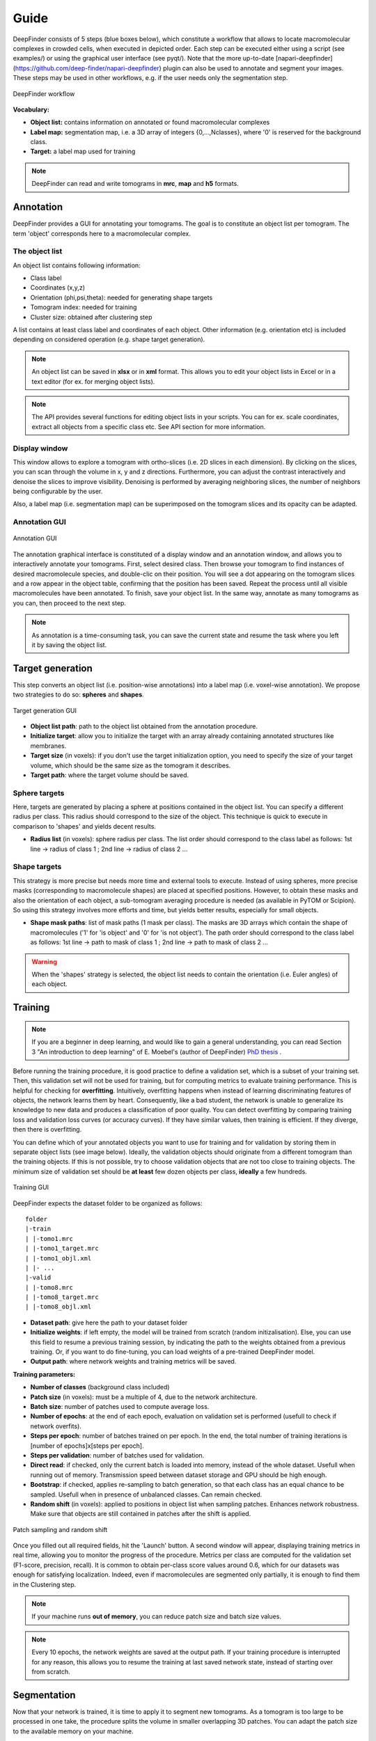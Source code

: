 .. _guide:

Guide
=====

DeepFinder consists of 5 steps (blue boxes below), which constitute a workflow that allows to locate macromolecular
complexes in crowded cells, when executed in depicted order. Each step can be executed either using a script (see examples/)
or using the graphical user interface (see pyqt/). 
Note that the more up-to-date [napari-deepfinder](https://github.com/deep-finder/napari-deepfinder) plugin can also be used to annotate and segment your images.
These steps may be used in other workflows, e.g. if the user
needs only the segmentation step.

.. figure::  ../../images/deepfinder_workflow.png
   :align:   center

   DeepFinder workflow

**Vocabulary:**

* **Object list:** contains information on annotated or found macromolecular complexes
* **Label map:** segmentation map, i.e. a 3D array of integers {0,...,Nclasses}, where '0' is reserved for the background class.
* **Target:** a label map used for training

.. note::
   DeepFinder can read and write tomograms in **mrc**, **map** and **h5** formats.


Annotation
----------
DeepFinder provides a GUI for annotating your tomograms. The goal is to constitute an object list per tomogram.
The term 'object' corresponds here to a macromolecular complex.

The object list
+++++++++++++++
An object list contains following information:

* Class label
* Coordinates (x,y,z)
* Orientation (phi,psi,theta): needed for generating shape targets
* Tomogram index: needed for training
* Cluster size: obtained after clustering step

A list contains at least class label and coordinates of each object. Other information (e.g. orientation etc) is included
depending on considered operation (e.g. shape target generation).

.. note::
   An object list can be saved in **xlsx** or in **xml** format. This allows you to edit your object lists in Excel or in a text editor (for ex. for merging object lists).

.. note::
   The API provides several functions for editing object lists in your scripts. You can for ex. scale coordinates, extract all objects from a specific class etc. See API section for more information.

Display window
++++++++++++++
This window allows to explore a tomogram with ortho-slices (i.e. 2D slices in each dimension). By clicking on the slices,
you can scan through the volume in x, y and z directions. Furthermore, you can adjust the contrast interactively and
denoise the slices to improve visibility. Denoising is performed by averaging neighboring slices, the number of neighbors
being configurable by the user.

Also, a label map (i.e. segmentation map) can be superimposed on the tomogram slices and its opacity can be adapted.

Annotation GUI
+++++++++++++++++
.. figure::  ../../images/gui_annotation.png
   :align:   center

   Annotation GUI

The annotation graphical interface is constituted of a display window and an annotation window, and allows you to
interactively annotate your tomograms. First, select desired class. Then browse your tomogram to find instances of
desired macromolecule species, and double-clic on their position. You will see a dot appearing on the tomogram slices
and a row appear in the object table, confirming that the position has been saved. Repeat the process until all visible
macromolecules have been annotated. To finish, save your object list. In the same way, annotate as many tomograms as you
can, then proceed to the next step.

.. note::
   As annotation is a time-consuming task, you can save the current state and resume the task where you left it by
   saving the object list.


Target generation
-----------------

This step converts an object list (i.e. position-wise annotations) into a label map (i.e. voxel-wise annotation).
We propose two strategies to do so: **spheres** and **shapes**.

.. figure::  ../../images/gui_target_generation.png
   :align:   center
   :height:   400

   Target generation GUI

* **Object list path**: path to the object list obtained from the annotation procedure.
* **Initialize target**: allow you to initialize the target with an array already containing annotated structures like membranes.
* **Target size** (in voxels): if you don't use the target initialization option, you need to specify the size of your target volume, which should be the same size as the tomogram it describes.
* **Target path**: where the target volume should be saved.

Sphere targets
++++++++++++++
Here, targets are generated by placing a sphere at positions contained in the object list. You can specify a different
radius per class. This radius should correspond to the size of the object. This technique is quick to execute in comparison
to 'shapes' and yields decent results.

* **Radius list** (in voxels): sphere radius per class. The list order should correspond to the class label as follows: 1st line -> radius of class 1 ; 2nd line -> radius of class 2 ...


Shape targets
+++++++++++++
This strategy is more precise but needs more time and external tools to execute. Instead of using spheres, more precise
masks (corresponding to macromolecule shapes) are placed at specified positions. However, to obtain these masks and also
the orientation of each object, a sub-tomogram averaging procedure is needed (as available in PyTOM or Scipion).
So using this strategy involves more efforts and time, but yields better results, especially for small objects.

* **Shape mask paths**: list of mask paths (1 mask per class). The masks are 3D arrays which contain the shape of macromolecules ('1' for 'is object' and '0' for 'is not object'). The path order should correspond to the class label as follows: 1st line -> path to mask of class 1 ; 2nd line -> path to mask of class 2 ...

.. warning::
   When the 'shapes' strategy is selected, the object list needs to contain the orientation (i.e. Euler angles) of each object.

Training
--------
.. note::
   If you are a beginner in deep learning, and would like to gain a general understanding, you can read Section 3 "An introduction to deep learning" of E. Moebel's (author of DeepFinder) `PhD thesis <https://hal.inria.fr/tel-02153877>`_ .

Before running the training procedure, it is good practice to define a validation set, which is a subset of your training set.
Then, this validation set will not be used for training, but for computing metrics to evaluate training performance.
This is helpful for checking for **overfitting**.
Intuitively, overfitting happens when instead of learning discriminating features of objects,
the network learns them by heart. Consequently, like a bad student, the network is unable to generalize its knowledge to
new data and produces a classification of poor quality.
You can detect overfitting by comparing training loss and validation loss curves (or accuracy curves). If they have similar values, then training is efficient.
If they diverge, then there is overfitting.

You can define which of your annotated objects you want to use for training and for validation by storing them in separate
object lists (see image below). Ideally, the validation objects should originate from a different tomogram than the
training objects. If this is not possible, try to choose validation objects that are not too close to training
objects. The minimum size of validation set should be **at least** few dozen objects per class, **ideally** a few hundreds.



.. figure::  ../../images/gui_train.png
   :align:   center

   Training GUI

DeepFinder expects the dataset folder to be organized as follows::

    folder
    |-train
    | |-tomo1.mrc
    | |-tomo1_target.mrc
    | |-tomo1_objl.xml
    | |- ...
    |-valid
    | |-tomo8.mrc
    | |-tomo8_target.mrc
    | |-tomo8_objl.xml

* **Dataset path**: give here the path to your dataset folder
* **Initialize weights**: if left empty, the model will be trained from scratch (random initizalisation). Else, you can use this field to resume a previous training session, by indicating the path to the weights obtained from a previous training. Or, if you want to do fine-tuning, you can load weights of a pre-trained DeepFinder model.
* **Output path**: where network weights and training metrics will be saved.



**Training parameters:**

* **Number of classes** (background class included)
* **Patch size** (in voxels): must be a multiple of 4, due to the network architecture.
* **Batch size**: number of patches used to compute average loss.
* **Number of epochs**: at the end of each epoch, evaluation on validation set is performed (usefull to check if network overfits).
* **Steps per epoch**: number of batches trained on per epoch. In the end, the total number of training iterations is [number of epochs]x[steps per epoch].
* **Steps per validation**: number of batches used for validation.
* **Direct read**: if checked, only the current batch is loaded into memory, instead of the whole dataset. Usefull when running out of memory. Transmission speed between dataset storage and GPU should be high enough.
* **Bootstrap**: if checked, applies re-sampling to batch generation, so that each class has an equal chance to be sampled. Usefull when in presence of unbalanced classes. Can remain checked.
* **Random shift** (in voxels): applied to positions in object list when sampling patches. Enhances network robustness. Make sure that objects are still contained in patches after the shift is applied.

.. figure::  ../../images/sampling_rnd_shift.png
   :align:   center
   :height:  200

   Patch sampling and random shift

Once you filled out all required fields, hit the 'Launch' button. A second window will appear, displaying training metrics in real time,
allowing you to monitor the progress of the procedure. Metrics per class are computed for the validation set (F1-score, precision, recall).
It is common to obtain per-class score values around 0.6, which for our datasets was enough for satisfying localization.
Indeed, even if macromolecules are segmented only partially, it is enough to find them in the Clustering step.


.. note::
   If your machine runs **out of memory**, you can reduce patch size and batch size values.

.. note::
   Every 10 epochs, the network weights are saved at the output path. If your training procedure is interrupted for any reason,
   this allows you to resume the training at last saved network state, instead of starting over from scratch.


Segmentation
------------
Now that your network is trained, it is time to apply it to segment new tomograms. As a tomogram is too large to be
processed in one take, the procedure splits the volume in smaller overlapping 3D patches. You can adapt the patch size
to the available memory on your machine.

.. figure::  ../../images/gui_segment.png
   :align:   center

   Segmentation GUI

* **Tomogram path**
* **Net weights path**: path to the .h5 file containing the network weights obtained by the training procedure.
* **Number of classes** (background class included)
* **Patch size** (in voxels): must be a multiple of 4, due to the network architecture.
* **Label map path**: where the segmented tomogram should be saved.
* **Bin label map**: when checked, also saves a sub-sampled version of the label map. Smaller label maps reduces computing time of clustering step.

Once the segmentation is achieved, a display window appears, allowing you to check the consistency of the result.

Clustering
----------
This procedure analyzes the segmented tomogram (i.e. label map), identifies individual macromolecules and outputs
their coordinates, stored as an object list. This analysis is achieved with the mean-shift clustering algorithm.

.. figure::  ../../images/gui_cluster.png
   :align:   center
   :height:   400

   Clustering GUI

* **Label map path**: path to input label map.
* **Cluster radius** (in voxels): parameter for clustering algorithm. Corresponds to average object radius.
* **Object list path**: where the output object list should be saved.
